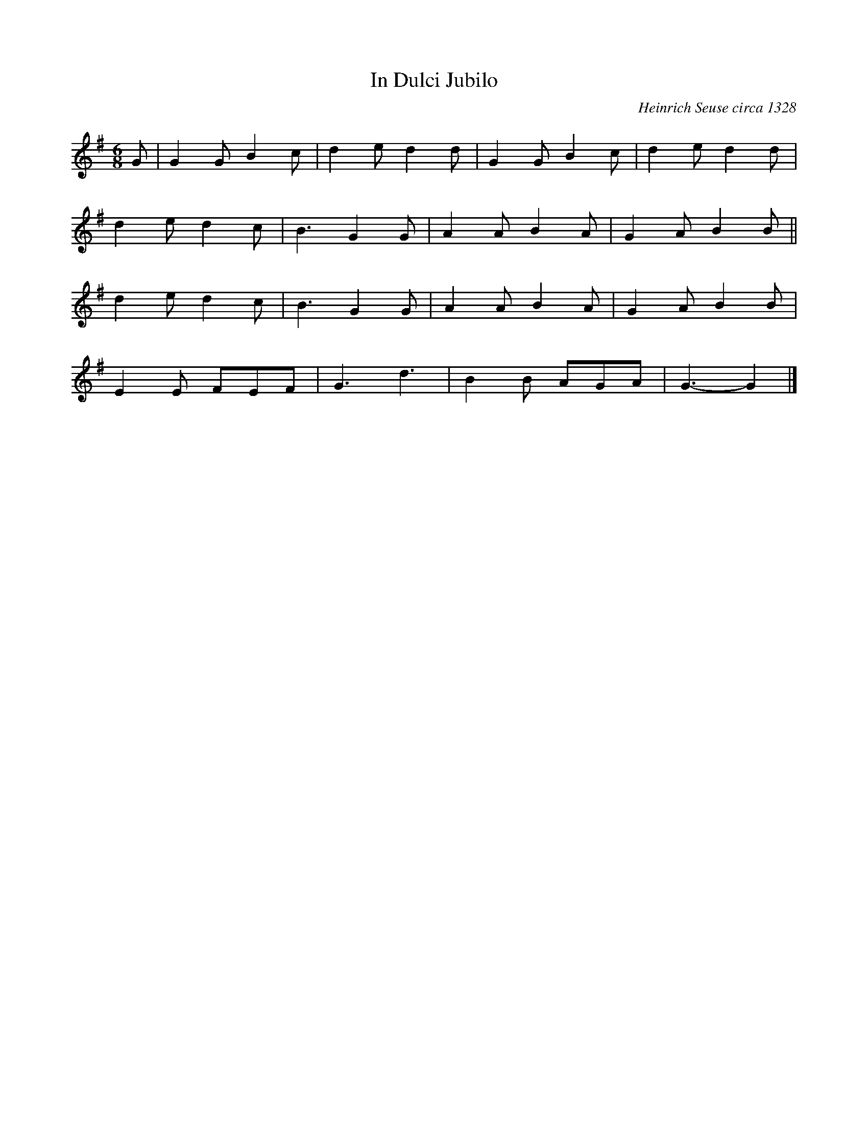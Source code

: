 X:491
T:In Dulci Jubilo
C:Heinrich Seuse circa 1328
M:6/8
L:1/8
K:G
G | G2G B2c | d2e d2d | G2G B2c | d2e d2d |
d2e d2c | B3 G2G | A2A B2A | G2A B2B ||
d2e d2c | B3 G2G | A2A B2A | G2A B2B |
E2E FEF | G3 d3 | B2B AGA | G3- G2 |]
